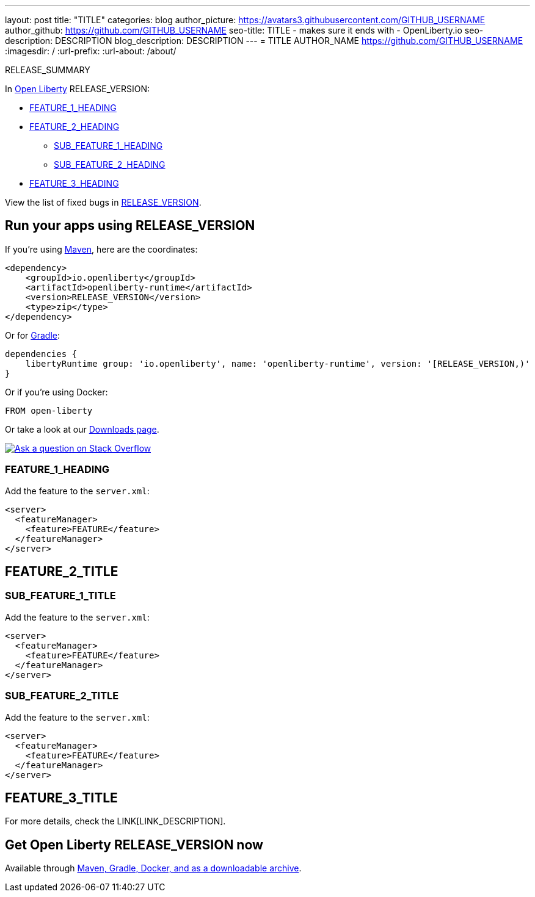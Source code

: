 ---
layout: post
title: "TITLE"
categories: blog
author_picture: https://avatars3.githubusercontent.com/GITHUB_USERNAME
author_github: https://github.com/GITHUB_USERNAME
seo-title: TITLE - makes sure it ends with - OpenLiberty.io
seo-description: DESCRIPTION
blog_description: DESCRIPTION
---
= TITLE
AUTHOR_NAME <https://github.com/GITHUB_USERNAME>
:imagesdir: /
:url-prefix:
:url-about: /about/

// // // // // // // //
// Above:
// Do not insert any blank lines between any of the lines above.
// Do not remove or edit the variables on the lines beneath the author name.
//
// Replace TITLE with the blog post title eg: MicroProfile 3.3 is now available on Open Liberty 20.0.0.4
// Replace GITHUB_USERNAME with your GitHub username eg: lauracowen
// Replace DESCRIPTION with a short summary (~60 words) of the release (a more succinct version of the first paragraph of the post).
// Replace AUTHOR_NAME with your name as you'd like it to be displayed, eg: Laura Cowen
//
// Example post: 2020-04-09-microprofile-3-3-open-liberty-20004.adoc
// // // // // // // //

// tag::intro[]

RELEASE_SUMMARY

// // // // // // // //
// Above:
// Leave any instances of `tag::xxxx[]` or `end:xxxx[]` as they are.
//
// Replace RELEASE_SUMMARY with a short paragraph that summarises the release. Start with the lead feature but also summarise what else is new in the release. You will agree which will be the lead feature with the reviewers so you can just leave a placeholder here until after the initial review.
// // // // // // // //

In link:{url-about}[Open Liberty] RELEASE_VERSION:

* <<TAG_1, FEATURE_1_HEADING>>
* <<TAG_2, FEATURE_2_HEADING>>
** <<SUB_TAG_1, SUB_FEATURE_1_HEADING>>
** <<SUB_TAG_2, SUB_FEATURE_2_HEADING>>
* <<TAG_3, FEATURE_3_HEADING>>

// // // // // // // //
// Above:
// Replace RELEASE_VERSION with the version number of Open Liberty, eg: 20.0.0.4
// Replace the TAG_X with a short label for the feature in lower-case, eg: mp3
// Replace the FEATURE_1_HEADING with heading the feature section, eg: MicroProfile 3.3
// Where the updates are grouped as sub-headings under a single heading 
//   (eg all the features in a MicroProfile release), provide sub-entries in the list; 
//   eg replace SUB_TAG_1 with mpr, and SUB_FEATURE_1_HEADING with 
//   Easily determine HTTP headers on outgoing requests (MicroProfile Rest Client 1.4)
// // // // // // // //

View the list of fixed bugs in link:https://github.com/OpenLiberty/open-liberty/RELEASE_VERSION_PATH[RELEASE_VERSION].
// end::intro[]

// // // // // // // //
// Above:
// Replace RELEASE_VERSION_PATH with the path in the following format: 
//   issues?q=label%3Arelease%3A20003+label%3A%22release+bug%22+ 
//   where `20003` is replaced with release version without the periods, eg: 20004
// Replace the RELEASE_VERSION with the Open Liberty release number e.g. 20.0.0.4
// // // // // // // //


// tag::run[]
[#run]

// // // // // // // //
// LINKS
//
// OpenLiberty.io site links:
// link:{url-prefix}/guides/maven-intro.html[Maven]
// 
// Off-site links:
//link:https://openapi-generator.tech/docs/installation#jar[Download Instructions]
//
// IMAGES
//
// Place images in ./img/blog/
// Use the syntax:
// image::img/blog/log4j-rhocp-diagrams/current-problem.png[Logging problem diagram,width=70%,align="center"]
// // // // // // // //

== Run your apps using RELEASE_VERSION

If you're using link:{url-prefix}/guides/maven-intro.html[Maven], here are the coordinates:

[source,xml]
----
<dependency>
    <groupId>io.openliberty</groupId>
    <artifactId>openliberty-runtime</artifactId>
    <version>RELEASE_VERSION</version>
    <type>zip</type>
</dependency>
----

Or for link:{url-prefix}/guides/gradle-intro.html[Gradle]:

[source,gradle]
----
dependencies {
    libertyRuntime group: 'io.openliberty', name: 'openliberty-runtime', version: '[RELEASE_VERSION,)'
}
----

Or if you're using Docker:

[source]
----
FROM open-liberty
----
//end::run[]

// // // // // // // //
// Above:
// Replace the RELEASE_VERSION with the Open Liberty release number e.g. 20.0.0.4
// // // // // // // //

Or take a look at our link:{url-prefix}/downloads/[Downloads page].

[link=https://stackoverflow.com/tags/open-liberty]
image::img/blog/blog_btn_stack.svg[Ask a question on Stack Overflow, align="center"]

//tag::features[]

[#TAG_1]
=== FEATURE_1_HEADING

// Add the introduction to the feature and description here

Add the feature to the `server.xml`:

[source, xml]
----
<server>
  <featureManager>
    <feature>FEATURE</feature>
  </featureManager>
</server>
----

[#TAG_2]
== FEATURE_2_TITLE

//Add the introduction to the features here

[#SUB_TAG_1]
=== SUB_FEATURE_1_TITLE

//Add the introduction to the feature and description here
Add the feature to the `server.xml`:

[source, xml]
----
<server>
  <featureManager>
    <feature>FEATURE</feature>
  </featureManager>
</server>
----

[#SUB_TAG_2]
=== SUB_FEATURE_2_TITLE

//Add the introduction to the feature and description here

Add the feature to the `server.xml`:

[source, xml]
----
<server>
  <featureManager>
    <feature>FEATURE</feature>
  </featureManager>
</server>
----

[#TAG_3]
== FEATURE_3_TITLE

//Add the introduction to the feature and description here

For more details, check the LINK[LINK_DESCRIPTION].

//end::features[]

// // // // // // // //
// Above:
// Replace TAG_X/SUB_TAG_X with the given tag of your secton from the contents list
// Replace SUB_FEATURE_TITLE/FEATURE_X_TITLE with the given title from the contents list 
// Replace FEATURE with the feature name for the server.xml file e.g. mpHealth-1.4
// Replace LINK with the link for extra information given for the feature
// Replace LINK_DESCRIPTION with a readable description of the information
// // // // // // // //


== Get Open Liberty RELEASE_VERSION now

Available through <<run,Maven, Gradle, Docker, and as a downloadable archive>>.
